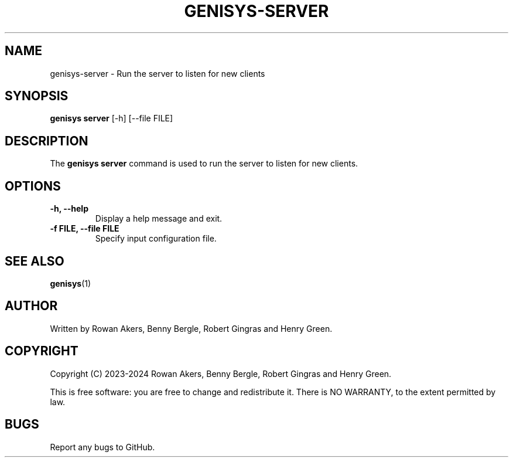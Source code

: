 .TH GENISYS-SERVER 1 "March 2024" "Version 1.0" "GENISYS Server Manual"
.SH NAME
genisys-server \- Run the server to listen for new clients
.SH SYNOPSIS
.B genisys server
[\-h] [\-\-file FILE]
.SH DESCRIPTION
The
.B genisys server
command is used to run the server to listen for new clients.
.SH OPTIONS
.TP
.B \-h, \-\-help
Display a help message and exit.
.TP
.B \-f FILE, \-\-file FILE
Specify input configuration file.
.SH SEE ALSO
.BR genisys (1)
.SH AUTHOR
Written by Rowan Akers, Benny Bergle, Robert Gingras and Henry Green.
.SH COPYRIGHT
Copyright (C) 2023-2024 Rowan Akers, Benny Bergle, Robert Gingras and Henry Green.
.PP
This is free software: you are free to change and redistribute it.
There is NO WARRANTY, to the extent permitted by law.
.SH BUGS
Report any bugs to GitHub.


